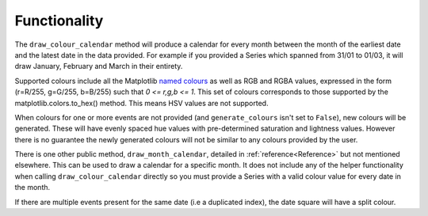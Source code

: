 ##############################################
Functionality
##############################################

The ``draw_colour_calendar`` method will produce a calendar for every month between the month of the earliest date and the
latest date in the data provided. For example if you provided a Series which spanned from 31/01 to 01/03, it will
draw January, February and March in their entirety.

Supported colours include all the Matplotlib `named colours <https://matplotlib.org/stable/gallery/color/named_colors.html>`_
as well as RGB and RGBA values, expressed in the form (r=R/255, g=G/255, b=B/255) such that *0 <= r,g,b <= 1*.
This set of colours corresponds to those supported by the matplotlib.colors.to_hex() method.
This means HSV values are not supported.

When colours for one or more events are not provided (and ``generate_colours`` isn't set to ``False``), new colours
will be generated. These will have evenly spaced hue values with pre-determined saturation and lightness values. However there
is no guarantee the newly generated colours will not be similar to any colours provided by the user.

There is one other public method, ``draw_month_calendar``, detailed in :ref:`reference<Reference>`
but not mentioned elsewhere. This can be used to draw a calendar for a specific month.
It does not include any of the helper functionality when calling ``draw_colour_calendar`` directly so you must provide a
Series with a valid colour value for every date in the month.

If there are multiple events present for the same date (i.e a duplicated index), the date square will have a split colour.